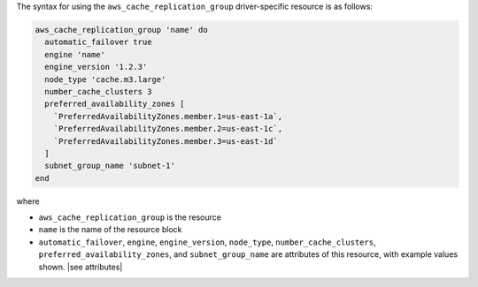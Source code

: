 .. The contents of this file are included in multiple topics.
.. This file should not be changed in a way that hinders its ability to appear in multiple documentation sets.

The syntax for using the ``aws_cache_replication_group`` driver-specific resource is as follows:

.. code-block:: ruby

   aws_cache_replication_group 'name' do
     automatic_failover true
     engine 'name'
     engine_version '1.2.3'
     node_type 'cache.m3.large'
     number_cache_clusters 3
     preferred_availability_zones [ 
       `PreferredAvailabilityZones.member.1=us-east-1a`, 
       `PreferredAvailabilityZones.member.2=us-east-1c`, 
       `PreferredAvailabilityZones.member.3=us-east-1d`
     ]
     subnet_group_name 'subnet-1'
   end

where 

* ``aws_cache_replication_group`` is the resource
* ``name`` is the name of the resource block
* ``automatic_failover``, ``engine``, ``engine_version``, ``node_type``, ``number_cache_clusters``, ``preferred_availability_zones``, and ``subnet_group_name`` are attributes of this resource, with example values shown. |see attributes|
